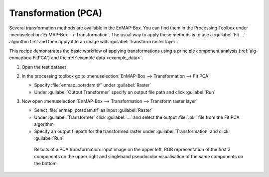 Transformation (PCA)
====================

Several transformation methods are available in the EnMAP-Box. You can find them in the Processing Toolbox under
:menuselection:`EnMAP-Box --> Transformation`. The usual way to apply these methods is to use a :guilabel:`Fit ...`
algorithm first and then apply it to an image with :guilabel:`Transform raster layer`.

This recipe demonstrates the basic workflow of applying transformations
using a principle component analysis (:ref:`alg-enmapbox-FitPCA`) and the :ref:`example data <example_data>`.

.. seealso:: You can find all the available transformation algorithms :ref:`here <Transformation>`.


#. Open the test dataset
#. In the processing toolbox go to :menuselection:`EnMAP-Box --> Transformation --> Fit PCA`

   * Specify :file:`enmap_potsdam.tif` under :guilabel:`Raster`
   * Under :guilabel:`Output Transformer` specify an output file path and click :guilabel:`Run`

#. Now open :menuselection:`EnMAP-Box --> Transformation --> Transform raster layer`

   * Select :file:`enmap_potsdam.tif` as input :guilabel:`Raster`
   * Under :guilabel:`Transformer` click :guilabel:`...` and select the output :file:`.pkl` file from the Fit PCA algorithm
   * Specify an output filepath for the transformed raster under :guilabel:`Transformation` and click :guilabel:`Run`

   .. figure:: /img/example_pca.png
      :width: 100%

      Results of a PCA transformation: input image on the upper left, RGB representation of the first 3 components on the
      upper right and singleband pseudocolor visualisation of the same components on the bottom.

